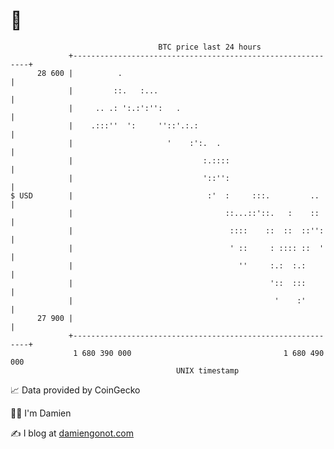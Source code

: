 * 👋

#+begin_example
                                    BTC price last 24 hours                    
                +------------------------------------------------------------+ 
         28 600 |          .                                                 | 
                |         ::.   :...                                         | 
                |     .. .: ':.:':'':   .                                    | 
                |    .:::''  ':     ''::'.:.:                                | 
                |                     '    :':.  .                           | 
                |                             :.::::                         | 
                |                             '::'':                         | 
   $ USD        |                              :'  :     :::.         ..     | 
                |                                  ::...::'::.   :    ::     | 
                |                                   ::::    ::  ::  ::'':    | 
                |                                   ' ::     : :::: ::  '    | 
                |                                     ''     :.:  :.:        | 
                |                                            '::  :::        | 
                |                                             '    :'        | 
         27 900 |                                                            | 
                +------------------------------------------------------------+ 
                 1 680 390 000                                  1 680 490 000  
                                        UNIX timestamp                         
#+end_example
📈 Data provided by CoinGecko

🧑‍💻 I'm Damien

✍️ I blog at [[https://www.damiengonot.com][damiengonot.com]]
